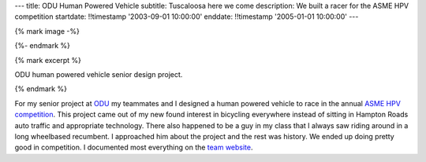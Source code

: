---
title: ODU Human Powered Vehicle
subtitle: Tuscaloosa here we come
description: We built a racer for the ASME HPV competition
startdate: !!timestamp '2003-09-01 10:00:00'
enddate: !!timestamp '2005-01-01 10:00:00'
---

{% mark image -%}

.. image:: {{ media_url('images/odu-hpv.jpg') }}
   :align: center

{%- endmark %}

{% mark excerpt %}

ODU human powered vehicle senior design project.

{% endmark %}

For my senior project at `ODU <http://www.odu.edu>`_ my teammates and I
designed a human powered vehicle to race in the annual `ASME HPV competition
<http://www.asme.org/events/competitions/human-powered-vehicle-challenge-%28hpvc%29>`_.
This project came out of my new found interest in bicycling everywhere instead
of sitting in Hampton Roads auto traffic and appropriate technology. There also
happened to be a guy in my class that I always saw riding around in a long
wheelbased recumbent. I approached him about the project and the rest was
history. We ended up doing pretty good in competition. I documented most
everything on the `team website <http://www.lions.odu.edu/~dlandman/hpv/>`_.
